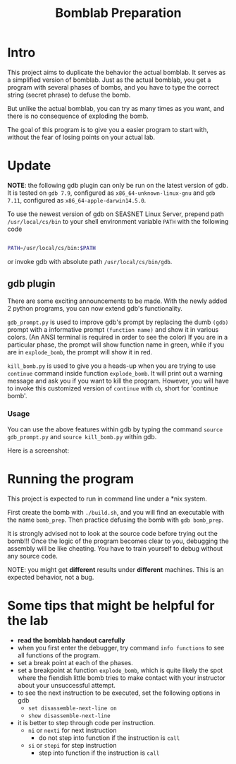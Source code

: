 #+TITLE: Bomblab Preparation


* Intro

This project aims to duplicate the behavior the actual bomblab.
It serves as a simplified version of bomblab. Just as the actual
bomblab, you get a program with several phases of bombs, and you
have to type the correct string (secret phrase) to defuse the bomb.

But unlike the actual bomblab, you can try as many times as you want,
and there is no consequence of exploding the bomb.

The goal of this program is to give you a easier program
to start with, without the fear of losing points on your
actual lab.


* Update

*NOTE*: the following gdb plugin can only be run on the
latest version of gdb. It is tested on =gdb 7.9=,
configured as =x86_64-unknown-linux-gnu=
and =gdb 7.11=, configured as =x86_64-apple-darwin14.5.0=.

To use the newest version of gdb on
SEASNET Linux Server, prepend path =/usr/local/cs/bin= to your
shell environment variable =PATH= with the following code

#+BEGIN_SRC sh

  PATH=/usr/local/cs/bin:$PATH

#+END_SRC

or invoke gdb with absolute path =/usr/local/cs/bin/gdb=.

** gdb plugin

There are some exciting announcements to be made.
With the newly added 2 python programs, you can now
extend gdb's functionality.

=gdb_prompt.py= is used to improve gdb's prompt by
replacing the dumb =(gdb)= prompt with a informative prompt
=(function name)= and show it in various colors. (An ANSI terminal
is required in order to see the color)
If you are in a particular phase,
the prompt will show function name in green, while if you are
in =explode_bomb=, the prompt will show it in red.

=kill_bomb.py= is used to give you a heads-up when you are trying
to use =continue= command inside function =explode_bomb=. It will print
out a warning message and ask you if you want to kill the program.
However, you will have to invoke this customized version of =continue=
with =cb=, short for 'continue bomb'.

*** Usage

You can use the above features within gdb by typing the command
=source gdb_prompt.py= and =source kill_bomb.py= within gdb.

Here is a screenshot:

#+ATTR_HTML: :width 500px
[[./screenshot.png]]


* Running the program

This project is expected to run in command line under a *nix system.

First create the bomb with =./build.sh=, and you will find an executable
with the name =bomb_prep=.
Then practice defusing the bomb with
=gdb bomb_prep=.

It is strongly advised not to look at the source code before
trying out the bomb!!! Once the logic of the program becomes clear to
you, debugging the assembly will be like cheating. You have to train
yourself to debug without any source code.

NOTE: you might get *different* results under *different* machines.
This is an expected behavior, not a bug.


* Some tips that might be helpful for the lab

 - *read the bomblab handout carefully*
 - when you first enter the debugger, try command =info functions=
   to see all functions of the program.
 - set a break point at each of the phases.
 - set a breakpoint at function =explode_bomb=, which is quite likely
   the spot where the fiendish little bomb tries to make
   contact with your instructor about your unsuccessful attempt.
 - to see the next instruction to be executed, set the following options
   in gdb
   - =set disassemble-next-line on=
   - =show disassemble-next-line=
 - it is better to step through code per instruction.
   - =ni= or =nexti= for next instruction
     - do not step into function if the instruction is =call=
   - =si= or =stepi= for step instruction
     - step into function if the instruction is =call=
